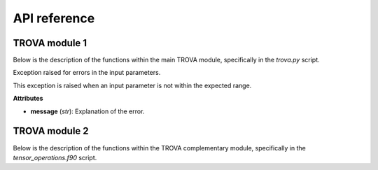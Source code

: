 API reference
=====================

TROVA module 1 
--------------

.. module:: trova

Below is the description of the functions within the main TROVA module, 
specifically in the *trova.py* script.

.. function:: Kdif_python(matrix1, matrix2, paso)

   Computes the difference between two matrices based on a given step.

   **Parameters** 

   - **matrix1** (*numpy.ndarray*): The first input matrix.

   - **matrix2** (*numpy.ndarray*): The second input matrix.

   - **paso** (*float*): The step value, can be either -1 (backward) or 1 (forward).  

   **Returns**

   - *numpy.ndarray*: The output matrix with computed differences and selected values from the input matrices. 

.. function:: search_row_python(matrix, lista)

   Searches for rows in a matrix that match values in a given list.

   This function takes a matrix and a list of values, and returns a new matrix
   where each row corresponds to a row in the input matrix whose first element
   matches a value in the list. If a value from the list is not found in the matrix,
   the corresponding row in the output matrix is filled with -999.9.

   **Parameters**

   - **matrix** (*numpy.ndarray*): The input matrix to search within.

   - **lista** (*list* or *numpy.ndarray*): The list of values to search for in the first column of the matrix.

   **Returns**

   - *numpy.ndarray*: A new matrix with rows from the input matrix that match the values in the list.
                      Rows that do not match are filled with -999.9.

.. function:: determined_id_python(value_mascara, value_mask)
  
    Determines the indices of elements in a mask that match a given value.

    This function takes a mask array and a value to match, and returns an array
    where each element corresponds to the index of the matching value in the mask.
    If a value from the mask is not found, the corresponding element in the output
    array is filled with -999.

   **Parameters**

   - **value_mascara** (*numpy.ndarray*): The mask array to search within.

   - **value_mask** (*int*): The value to search for in the mask array.

   **Returns**

   - *numpy.ndarray*: An array with indices of the matching values in the mask.
                   Indices that do not match are filled with -999.

.. function:: search_row_python(matrix, lista)

   Searches for rows in a matrix that match values in a given list.

   This function takes a matrix and a list of values, and returns a new matrix
   where each row corresponds to a row in the input matrix whose first element
   matches a value in the list. If a value from the list is not found in the matrix,
   the corresponding row in the output matrix is filled with -999.9.

   **Parameters**

   - **matrix** (*numpy.ndarray*): The input matrix to search within.

   - **lista** (*list* or *numpy.ndarray*): The list of values to search for in the first column of the matrix.

   **Returns**

   - *numpy.ndarray*: A new matrix with rows from the input matrix that match the values in the list.
                      Rows that do not match are filled with -999.9.

.. function:: determined_id_python(value_mascara, value_mask)
  
    Determines the indices of elements in a mask that match a given value.

    This function takes a mask array and a value to match, and returns an array
    where each element corresponds to the index of the matching value in the mask.
    If a value from the mask is not found, the corresponding element in the output
    array is filled with -999.

   **Parameters**

   - **value_mascara** (*numpy.ndarray*): The mask array to search within.

   - **value_mask** (*int*): The value to search for in the mask array.

   **Returns**

   - *numpy.ndarray*: An array with indices of the matching values in the mask.
                   Indices that do not match are filled with -999.

.. function:: check_paths(pfile, path)

   Checks if a given path attribute exists in the provided file object.

   This function attempts to retrieve the value of a specified path attribute
   from a given file object. If the attribute does not exist, it returns an
   empty string.

   **Parameters**

   - **pfile** (*object*): The file object to check for the path attribute.

   - **path** (*str*): The name of the path attribute to retrieve.

   **Returns**

   - *str*: The value of the path attribute if it exists, otherwise an empty string.

.. function:: str2boolean(arg)

   Converts a string representation of truth to a boolean value.

   This function takes a string argument and returns its corresponding boolean value.
   It recognizes several common string representations of true and false values.

   **Parameters**

   - **arg** (*str*): The string to convert to a boolean value. Recognized true values are
                      "yes", "true", "t", "y", "1". Recognized false values are "no", "false",
                      "f", "n", "0". The comparison is case-insensitive.

   **Returns**

   - *bool*: The boolean value corresponding to the input string.

   **Raises**

   - *argparse.ArgumentTypeError*: If the input string does not match any recognized true or false values.

.. function:: ProgressBar(iteration, total, prefix='', suffix='', decimals=1, length=100, fill='»', printEnd="\r")

   Displays a progress bar in the terminal.

   This function prints a progress bar to the terminal to indicate the progress of a task.
   The progress bar updates with each iteration and shows the percentage of completion.

   **Parameters**

   - **iteration** (*int*): Current iteration (must be between 0 and total).

   - **total** (*int*): Total number of iterations.

   - **prefix** (*str*): Prefix string (optional).

   - **suffix** (*str*): Suffix string (optional).

   - **decimals** (*int*): Positive number of decimals in percent complete (optional).

   - **length** (*int*): Character length of the bar (optional).

   - **fill** (*str*): Bar fill character (optional).

   - **printEnd** (*str*): End character (e.g. "\r", "\r\n") (optional).

   **Returns**

   - *None*

.. function:: get_currentversion()

   Retrieves the current version of the TROVA software.

   This function reads the version information from the VERSION file located
   in the same directory as the script and returns it as a string.

   **Returns**

   - *str*: The current version of the TROVA software.

.. function:: get_lastupdate()

   Retrieves the last update date of the TROVA software.

   This function reads the last update date from the LAST_UPDATE file located
   in the same directory as the script and returns it as a string.

   **Returns**

   - *str*: The last update date of the TROVA software.

.. function:: plotting_tracks_3d(particle_positions, fname)

   Plots 3D tracks of parcels.

   This function creates a 3D plot of parcel tracks using their positions and saves the plot to a file.

   **Parameters**

   - **particle_positions** (*numpy.ndarray*): Array containing the positions of the parcels.

   - **fname** (*str*): The filename to save the plot.

   **Returns**

   - *None*

.. function:: ploting_parcels_tracks_map(particle_positions, maps_limits, paso, lat_masked, lon_masked, mascara, value_mask, fname)

   Plots parcel tracks on a map.

   This function creates a 2D map plot of parcel tracks using their positions and saves the plot to a file.

   **Parameters**

   - **particle_positions** (*numpy.ndarray*): Array containing the positions of the parcels.

   - **maps_limits** (*list*): List containing the map limits [latmin, lonmin, latmax, lonmax, center, dlat, dlon].

   - **paso** (*int*): Step value indicating the direction of the plot (-1 for backward, 1 for forward).

   - **lat_masked** (*numpy.ndarray*): Array containing the masked latitudes.

   - **lon_masked** (*numpy.ndarray*): Array containing the masked longitudes.

   - **mascara** (*numpy.ndarray*): Array containing the mask values.

   - **value_mask** (*int*): The value to use for the mask.

   - **fname** (*str*): The filename to save the plot.

   **Returns**

   - *None*

.. function:: create_map(maps_limits)

   Creates a map with specified limits.

   This function creates a map with the given latitude and longitude limits and returns the map and its coordinate reference system (CRS).

   **Parameters**

   - **maps_limits** (*list*): List containing the map limits [latmin, lonmin, latmax, lonmax, center, dlat, dlon].

   **Returns**

   - *tuple*: A tuple containing the map and its CRS.

.. function:: plotting_parcels_within_target_region(particle_positions, maps_limits, paso, lat_masked, lon_masked, mascara, value_mask, fname)

   Plots parcels within the target region on a map.

   This function creates a 2D map plot of parcels within the target region using their positions and saves the plot to a file.

   **Parameters**

   - **particle_positions** (*numpy.ndarray*): Array containing the positions of the parcels.

   - **maps_limits** (*list*): List containing the map limits [latmin, lonmin, latmax, lonmax, center, dlat, dlon].

   - **paso** (*int*): Step value indicating the direction of the plot (-1 for backward, 1 for forward).

   - **lat_masked** (*numpy.ndarray*): Array containing the masked latitudes.

   - **lon_masked** (*numpy.ndarray*): Array containing the masked longitudes.

   - **mascara** (*numpy.ndarray*): Array containing the mask values.

   - **value_mask** (*int*): The value to use for the mask.

   - **fname** (*str*): The filename to save the plot.

   **Returns**

   - *None*

.. function:: generate_fecha_simulation(ndias, cyear, cmonth, cday, chours, cminutes)

   Generates a list of simulation dates.

   This function generates a list of dates for the simulation based on the number of days and the initial date and time components provided.

   **Parameters**

   - **ndias** (*int*): Number of days for the simulation.

   - **cyear** (*int* or *list*): Initial year(s) of the simulation.

   - **cmonth** (*int* or *list*): Initial month(s) of the simulation.

   - **cday** (*int* or *list*): Initial day(s) of the simulation.

   - **chours** (*int* or *list*): Initial hour(s) of the simulation.

   - **cminutes** (*int* or *list*): Initial minute(s) of the simulation.

   **Returns**

   - *tuple*: A tuple containing lists of years, months, days, hours, and minutes for the simulation dates.

.. function:: function(latitude, longitude, var, var_layers, use_vlayers, vlayers, method, varpor, filename, path, name_var, unit_var, date_save)

   Creates a NetCDF file with the given data.

   This function creates a NetCDF file with the specified latitude, longitude, variable data, and other attributes.

   **Parameters**

   - **latitude** (*numpy.ndarray*): Array of latitude values.

   - **longitude** (*numpy.ndarray*): Array of longitude values.

   - **var** (*numpy.ndarray*): Array of variable data.

   - **var_layers** (*numpy.ndarray*): Array of variable data for layers.

   - **use_vlayers** (*bool*): Whether to use vertical layers.

   - **vlayers** (*list*): List of vertical layers.

   - **method** (*int*): Method used for processing.

   - **varpor** (*numpy.ndarray*): Array of variable data for sources contribution.

   - **filename** (*str*): Name of the output file.

   - **path** (*str*): Path to save the output file.

   - **name_var** (*str*): Name of the variable.

   - **unit_var** (*str*): Unit of the variable.

   - **date_save** (*numpy.ndarray*): Array of dates for the time dimension.

   **Returns**

   - *None*

.. function:: write_nc(dates, tensor, vartype, filename="output")

   Writes data to a NetCDF file.

   This function writes the given tensor data to a NetCDF file with the specified filename and variable type.

   **Parameters**

   - **dates** (*numpy.ndarray*): Array of dates for the time dimension.

   - **tensor** (*numpy.ndarray*): Tensor data to be written to the NetCDF file.

   - **vartype** (*str*): Type of variable data (e.g., "partpos" or "dqdt").

   - **filename** (*str*): Name of the output file (default is "output").

   **Returns**

   - *None*

.. function:: create_directory(path)

   Creates a directory if it does not exist.

   This function checks if a directory exists at the specified path, and if not, it creates the directory.

   **Parameters**

   - **path** (*str*): The path of the directory to create.

   **Returns**

   - *None*

.. function:: read_binaryFile_fortran(filename, type_file, x_left_lower_corner, y_left_lower_corner, x_right_upper_corner, y_right_upper_corner, limit_domain)

   Reads a binary file using Fortran routines.

   This function reads a binary file based on the specified type and domain limits, and returns the data.

   **Parameters**

   - **filename** (*str*): The name of the binary file to read.

   - **type_file** (*int*): The type of file (1 for FLEXPART-WRF, 2 for FLEXPART-ERAI and FLEXPART-ERA5).

   - **x_left_lower_corner** (*float*): X-coordinate of the lower left corner of the domain.

   - **y_left_lower_corner** (*float*): Y-coordinate of the lower left corner of the domain.

   - **x_right_upper_corner** (*float*): X-coordinate of the upper right corner of the domain.

   - **y_right_upper_corner** (*float*): Y-coordinate of the upper right corner of the domain.

   - **limit_domain** (*int*): Whether to limit the domain (1 for yes, 0 for no).

   **Returns**

   - *numpy.ndarray*: The data read from the binary file.

.. function:: load_mask_grid_NR(filename, name_mascara, name_variable_lon, name_variable_lat)

   Loads a mask grid from a NetCDF file.

   This function loads the latitude, longitude, and mask variables from a NetCDF file.

   **Parameters**

   - **filename** (*str*): The name of the NetCDF file to read.

   - **name_mascara** (*str*): The name of the mask variable in the NetCDF file.

   - **name_variable_lon** (*str*): The name of the longitude variable in the NetCDF file.

   - **name_variable_lat** (*str*): The name of the latitude variable in the NetCDF file.

   **Returns**

   - *tuple*: A tuple containing the latitude, longitude, and mask arrays.

.. function:: funtion_interpol_mascara(lat_mascara, lon_mascara, mascara, data)

   Interpolates a mask onto data points.

   This function interpolates the values of a mask onto the given data points using nearest neighbor interpolation.

   **Parameters**

   - **lat_mascara** (*numpy.ndarray*): Array of latitudes for the mask.

   - **lon_mascara** (*numpy.ndarray*): Array of longitudes for the mask.

   - **mascara** (*numpy.ndarray*): Array of mask values.

   - **data** (*numpy.ndarray*): Array of data points to interpolate the mask onto.

   **Returns**

   - *numpy.ndarray*: The interpolated mask values at the data points.

.. function:: plot_point_(lat, lon, mascara)

   Plots points on a map using a mask.

   This function creates a scatter plot of points on a map using the given latitude, longitude, and mask values.

   **Parameters**

   - **lat** (*numpy.ndarray*): Array of latitude values.

   - **lon** (*numpy.ndarray*): Array of longitude values.

   - **mascara** (*numpy.ndarray*): Array of mask values.

   **Returns**

   - *None*

.. function:: funtion_interpol_mascara_2(lat_mascara, lon_mascara, mascara, data)

   Interpolates a mask onto data points.

   This function interpolates the values of a mask onto the given data points using nearest neighbor interpolation.

   **Parameters**

   - **lat_mascara** (*numpy.ndarray*): Array of latitudes for the mask.

   - **lon_mascara** (*numpy.ndarray*): Array of longitudes for the mask.

   - **mascara** (*numpy.ndarray*): Array of mask values.

   - **data** (*numpy.ndarray*): Array of data points to interpolate the mask onto.

   **Returns**

   - *numpy.ndarray*: The interpolated mask values at the data points.

.. function:: determine_id_binary_grid_NR_fortran(data, lat_mascara, lon_mascara, value_mascara, value_mask)

   Determines the indices of elements in a binary grid that match a given value using Fortran routines.

   This function interpolates the mask values onto the data points and determines the indices of elements that match the given value.

   **Parameters**

   - **data** (*numpy.ndarray*): Array of data points.

   - **lat_mascara** (*numpy.ndarray*): Array of latitudes for the mask.

   - **lon_mascara** (*numpy.ndarray*): Array of longitudes for the mask.

   - **value_mascara** (*numpy.ndarray*): Array of mask values.

   - **value_mask** (*int*): The value to search for in the mask array.

   **Returns**

   - *numpy.ndarray*: A submatrix of data points that match the given value.

.. function:: search_row_fortran(lista, matrix)

   Searches for rows in a matrix that match values in a given list using Fortran routines.

   This function takes a matrix and a list of values, and returns a new matrix where each row corresponds to a row in the input matrix whose first element matches a value in the list.

   **Parameters**

   - **lista** (*list* or *numpy.ndarray*): The list of values to search for in the first column of the matrix.

   - **matrix** (*numpy.ndarray*): The input matrix to search within.

   **Returns**

   - *numpy.ndarray*: A new matrix with rows from the input matrix that match the values in the list.

.. function:: calc_A(resolution, lat, lon)

   Calculates the area of grid cells based on latitude and longitude.

   This function calculates the area of each grid cell defined by the given latitude and longitude arrays and the specified resolution.

   **Parameters**

   - **resolution** (*float*): The resolution of the grid cells.

   - **lat** (*numpy.ndarray*): Array of latitude values.

   - **lon** (*numpy.ndarray*): Array of longitude values.

   **Returns**

   - *numpy.ndarray*: An array of the same shape as the input latitude and longitude arrays, containing the area of each grid cell.

.. function:: grid_point(resolution, numPdX, numPdY, x_lower_left, y_lower_left)

   Generates a grid of points based on the specified resolution and domain limits.

   This function generates a grid of latitude and longitude points based on the specified resolution and the coordinates of the lower left corner of the domain.

   **Parameters**

   - **resolution** (*float*): The resolution of the grid cells.

   - **numPdX** (*int*): Number of grid points in the X direction.

   - **numPdY** (*int*): Number of grid points in the Y direction.

   - **x_lower_left** (*float*): X-coordinate of the lower left corner of the domain.

   - **y_lower_left** (*float*): Y-coordinate of the lower left corner of the domain.

   **Returns**

   - *tuple*: A tuple containing two numpy arrays: the latitude and longitude points of the grid.

.. function:: grid_plot_final(lat, lon)

   Generates a grid of points for plotting based on the input latitude and longitude arrays.

   This function generates a grid of latitude and longitude points for plotting, based on the input latitude and longitude arrays.

   **Parameters**

   - **lat** (*numpy.ndarray*): Array of latitude values.

   - **lon** (*numpy.ndarray*): Array of longitude values.

   **Returns**

   - *tuple*: A tuple containing two numpy arrays: the latitude and longitude points for plotting.

.. function:: time_calc(init_time, h_diff)

   Calculates a new time based on the initial time and a time difference in hours.

   This function calculates a new time by adding the specified time difference in hours to the initial time.

   **Parameters**

   - **init_time** (*str*): The initial time in the format "YYYY-MM-DD HH:MM:SS".

   - **h_diff** (*float*): The time difference in hours.

   **Returns**

   - *datetime*: The calculated time.

.. function:: time_calcminutes(init_time, h_diff)

   Calculates a new time based on the initial time and a time difference in minutes.

   This function calculates a new time by adding the specified time difference in minutes to the initial time.

   **Parameters**

   - **init_time** (*str*): The initial time in the format "YYYY-MM-DD HH:MM:SS".

   - **h_diff** (*float*): The time difference in minutes.

   **Returns**

   - *datetime*: The calculated time.

.. function:: generate_file(paso, dtime, totaltime, fecha, path, key_gz, noleap)

   Generates a list of file names and dates for the simulation.

   This function generates a list of file names and corresponding dates for the simulation based on the specified parameters.

   **Parameters**

   - **paso** (*int*): Step value indicating the direction of the simulation (-1 for backward, 1 for forward).

   - **dtime** (*int*): Time step in minutes.

   - **totaltime** (*int*): Total simulation time in minutes.

   - **fecha** (*str*): Initial date and time in the format "YYYY-MM-DD HH:MM:SS".

   - **path** (*str*): Path to save the output files.

   - **key_gz** (*int*): Whether to use gzip compression (1 for yes, 0 for no).

   - **noleap** (*int*): Whether to exclude leap years (1 for yes, 0 for no).

   **Returns**

   - *tuple*: A tuple containing two lists: the list of file names and the list of corresponding dates.

.. function:: read_proccesor(lista_partposi, submatrix, rank, x_left_lower_corner, y_left_lower_corner, x_right_upper_corner, y_right_upper_corner, model, key_gz, type_file, limit_domain)

   Reads and processes binary files in parallel.

   This function reads binary files in parallel using MPI, processes the data, and returns a tensor of the processed data.

   **Parameters**

   - **lista_partposi** (*list*): List of file paths to read.

   - **submatrix** (*numpy.ndarray*): Submatrix of data points to process.

   - **rank** (*int*): Rank of the current MPI process.

   - **x_left_lower_corner** (*float*): X-coordinate of the lower left corner of the domain.

   - **y_left_lower_corner** (*float*): Y-coordinate of the lower left corner of the domain.

   - **x_right_upper_corner** (*float*): X-coordinate of the upper right corner of the domain.

   - **y_right_upper_corner** (*float*): Y-coordinate of the upper right corner of the domain.

   - **model** (*str*): Model type (e.g., "FLEXPART").

   - **key_gz** (*int*): Whether to use gzip compression (1 for yes, 0 for no).

   - **type_file** (*int*): Type of file (1 for FLEXPART-WRF, 2 for FLEXPART-ERAI and FLEXPART-ERA5).

   - **limit_domain** (*int*): Whether to limit the domain (1 for yes, 0 for no).

   **Returns**

   - *numpy.ndarray*: A tensor of the processed data.

.. function:: remove_rows_with_value(tensor, tensor_por, idPart, qIni, ref_index=0, value=-999.9)

   Removes rows from a tensor that contain a specified value.

   This function removes rows from the input tensor, tensor_por, idPart, and qIni arrays where any element in the specified reference index row contains the given value.

   **Parameters**

   - **tensor** (*numpy.ndarray*): The input tensor to filter.

   - **tensor_por** (*numpy.ndarray*): The tensor containing percentage values to filter.

   - **idPart** (*numpy.ndarray*): Array of parcel IDs to filter.

   - **qIni** (*numpy.ndarray*): Array of initial specific humidity values to filter.

   - **ref_index** (*int*): The reference index of the row to check for the specified value (default is 0).

   - **value** (*float*): The value to check for in the reference row (default is -999.9).

   **Returns**

   - *tuple*: A tuple containing the filtered tensor, tensor_por, idPart, and qIni arrays.

.. function:: _backward_dq(lista_partposi, file_mask, name_mascara, name_variable_lon, name_variable_lat, lat_f, lon_f, rank, size, comm, type_file, x_left_lower_corner, y_left_lower_corner, x_right_upper_corner, y_right_upper_corner, model, method, threshold, filter_value, value_mask, key_gz, path_output, use_vertical_layers, vertical_layers, filter_parcels_height, filter_vertical_layers, limit_domain, dates)

   Processes backward parcel tracking data.

   This function processes backward parcel tracking data, filters the data based on specified criteria, and returns the results.

   **Parameters**

   - **lista_partposi** (*list*): List of file paths to read.

   - **file_mask** (*str*): Path to the mask file.

   - **name_mascara** (*str*): Name of the mask variable.

   - **name_variable_lon** (*str*): Name of the longitude variable in the mask file.

   - **name_variable_lat** (*str*): Name of the latitude variable in the mask file.

   - **lat_f** (*numpy.ndarray*): Array of latitude values.

   - **lon_f** (*numpy.ndarray*): Array of longitude values.

   - **rank** (*int*): Rank of the current MPI process.

   - **size** (*int*): Total number of MPI processes.

   - **comm** (*MPI.Comm*): MPI communicator.

   - **type_file** (*int*): Type of file (1 for FLEXPART-WRF, 2 for FLEXPART-ERAI and FLEXPART-ERA5).

   - **x_left_lower_corner** (*float*): X-coordinate of the lower left corner of the domain.

   - **y_left_lower_corner** (*float*): Y-coordinate of the lower left corner of the domain.

   - **x_right_upper_corner** (*float*): X-coordinate of the upper right corner of the domain.

   - **y_right_upper_corner** (*float*): Y-coordinate of the upper right corner of the domain.

   - **model** (*str*): Model type (e.g., "FLEXPART").

   - **method** (*int*): Method used for processing.

   - **threshold** (*float*): Threshold value for filtering.

   - **filter_value** (*int*): Value used for filtering.

   - **value_mask** (*int*): Value to search for in the mask array.

   - **key_gz** (*int*): Whether to use gzip compression (1 for yes, 0 for no).

   - **path_output** (*str*): Path to save the output files.

   - **use_vertical_layers** (*bool*): Whether to use vertical layers.

   - **vertical_layers** (*list*): List of vertical layers.

   - **filter_parcels_height** (*bool*): Whether to filter parcels by height.

   - **filter_vertical_layers** (*list*): List of vertical layers for filtering.

   - **limit_domain** (*int*): Whether to limit the domain (1 for yes, 0 for no).

   - **dates** (*list*): List of dates for the simulation.

   **Returns**

   - *tuple*: A tuple containing the processed data and additional information.

.. function:: _forward_dq(lista_partposi, file_mask, name_mascara, name_variable_lon, name_variable_lat, lat_f, lon_f, rank, size, comm, type_file, x_left_lower_corner, y_left_lower_corner, x_right_upper_corner, y_right_upper_corner, model, value_mask, key_gz, path_output, use_vertical_layers, vertical_layers, filter_parcels_height, filter_vertical_layers, limit_domain)

   Processes forward parcel tracking data.

   This function processes forward parcel tracking data, filters the data based on specified criteria, and returns the results.

   **Parameters**

   - **lista_partposi** (*list*): List of file paths to read.

   - **file_mask** (*str*): Path to the mask file.

   - **name_mascara** (*str*): Name of the mask variable.

   - **name_variable_lon** (*str*): Name of the longitude variable in the mask file.

   - **name_variable_lat** (*str*): Name of the latitude variable in the mask file.

   - **lat_f** (*numpy.ndarray*): Array of latitude values.

   - **lon_f** (*numpy.ndarray*): Array of longitude values.

   - **rank** (*int*): Rank of the current MPI process.

   - **size** (*int*): Total number of MPI processes.

   - **comm** (*MPI.Comm*): MPI communicator.

   - **type_file** (*int*): Type of file (1 for FLEXPART-WRF, 2 for FLEXPART-ERAI and FLEXPART-ERA5).

   - **x_left_lower_corner** (*float*): X-coordinate of the lower left corner of the domain.

   - **y_left_lower_corner** (*float*): Y-coordinate of the lower left corner of the domain.

   - **x_right_upper_corner** (*float*): X-coordinate of the upper right corner of the domain.

   - **y_right_upper_corner** (*float*): Y-coordinate of the upper right corner of the domain.

   - **model** (*str*): Model type (e.g., "FLEXPART").

   - **value_mask** (*int*): Value to search for in the mask array.

   - **key_gz** (*int*): Whether to use gzip compression (1 for yes, 0 for no).

   - **path_output** (*str*): Path to save the output files.

   - **use_vertical_layers** (*bool*): Whether to use vertical layers.

   - **vertical_layers** (*list*): List of vertical layers.

   - **filter_parcels_height** (*bool*): Whether to filter parcels by height.

   - **filter_vertical_layers** (*list*): List of vertical layers for filtering.

   - **limit_domain** (*int*): Whether to limit the domain (1 for yes, 0 for no).

   **Returns**

   - *tuple*: A tuple containing the processed data and additional information.

.. function:: time_calc_day(init_time, day_diff)

   Calculates a new date based on the initial date and a day difference.

   This function calculates a new date by adding the specified day difference to the initial date.

   **Parameters**

   - **init_time** (*str*): The initial date in the format "YYYY-MM-DD HH:MM:SS".

   - **day_diff** (*int*): The day difference to add.

   **Returns**

   - *datetime*: The calculated date.

.. function:: convert_date_to_ordinal(year, month, day, hour, minute, second)

   Converts a date to an ordinal number.

   This function converts the specified date and time components to an ordinal number based on the NetCDF convention.

   **Parameters**

   - **year** (*int*): The year component of the date.

   - **month** (*int*): The month component of the date.

   - **day** (*int*): The day component of the date.

   - **hour** (*int*): The hour component of the date.

   - **minute** (*int*): The minute component of the date.

   - **second** (*int*): The second component of the date.

   **Returns**

   - *float*: The ordinal number representing the date.

.. function:: decompose_date(value)

   Decomposes an ordinal date value into its components.

   This function decomposes an ordinal date value into its year, month, day, hour, minute, and second components.

   **Parameters**

   - **value** (*float*): The ordinal date value to decompose.

   **Returns**

   - *tuple*: A tuple containing the year, month, day, hour, minute, and second components.

.. class:: InputNotInRangeError

   Exception raised for errors in the input parameters.

   This exception is raised when an input parameter is not within the expected range.

   **Attributes**

   - **message** (*str*): Explanation of the error.

.. function:: to_check_params(paso, type_file, numPdx, numPdY, method, resolution, cant_plazo, file_mask)

   Checks the validity of input parameters.

   This function checks if the input parameters are within the expected range and raises an exception if they are not.

   **Parameters**

   - **paso** (*int*): Step value indicating the direction of the simulation (-1 for backward, 1 for forward).

   - **type_file** (*int*): Type of file (1 for FLEXPART-WRF, 2 for FLEXPART-ERAI and FLEXPART-ERA5).

   - **numPdx** (*int*): Number of grid points in the X direction.

   - **numPdY** (*int*): Number of grid points in the Y direction.

   - **method** (*int*): Method used for processing (1 for Stohl and James, 2 for Sodemann).

   - **resolution** (*float*): The resolution of the grid cells.

   - **cant_plazo** (*int*): Time step in minutes.

   - **file_mask** (*str*): Path to the mask file.

   **Returns**

   - *None*

   **Raises**

   - *InputNotInRangeError*: If any input parameter is not within the expected range.

.. function:: function_proof(lat, lon)

   Checks if latitude and longitude points are within the valid range.

   This function checks if the latitude and longitude points are within the valid range and raises an exception if they are not.

   **Parameters**

   - **lat** (*numpy.ndarray*): Array of latitude values.

   - **lon** (*numpy.ndarray*): Array of longitude values.

   **Returns**

   - *None*

   **Raises**

   - *InputNotInRangeError*: If any latitude or longitude point is not within the valid range.

.. function:: desc_gz(name_file)

   Decompresses a gzip file.

   This function decompresses the specified gzip file and saves the decompressed content to a new file.

   **Parameters**

   - **name_file** (*str*): The name of the gzip file to decompress.

   **Returns**

   - *None*

.. function:: TROVA_LOGO()

   Prints the TROVA logo.

   This function prints the TROVA logo to the terminal.

   **Returns**

   - *None*

.. function:: main_process(path, paso, comm, size, rank, resolution, numPdX, numPdY, dtime, totaltime, year, month, day, hour, minn, time, path_output, file_mask, name_mascara, name_variable_lon, name_variable_lat, x_lower_left, y_lower_left, type_file, masa, numP, x_left_lower_corner, y_left_lower_corner, x_right_upper_corner, y_right_upper_corner, model, method, threshold, filter_value, output_txt, output_npy, output_nc, value_mask, key_gz, save_position_part, use_vertical_layers, vertical_layers, save_position_dqdt, filter_parcels_height, filter_vertical_layers, plotting_parcels_t0, plotting_parcels_tracks_on_map, plotting_3Dparcels_tracks, maps_limits, noleap, limit_domain)

   Main processing function for TROVA.

   This function performs the main processing tasks for TROVA, including reading input files, processing data,
   and generating output files and plots.

   **Parameters**

   - **path** (*str*): Path to the input data.

   - **paso** (*int*): Step value indicating the direction of the simulation (-1 for backward, 1 for forward).

   - **comm** (*MPI.Comm*): MPI communicator.

   - **size** (*int*): Total number of MPI processes.

   - **rank** (*int*): Rank of the current MPI process.

   - **resolution** (*float*): The resolution of the grid cells.

   - **numPdX** (*int*): Number of grid points in the X direction.

   - **numPdY** (*int*): Number of grid points in the Y direction.

   - **dtime** (*int*): Time step in minutes.

   - **totaltime** (*int*): Total simulation time in minutes.

   - **year** (*str*): Initial year of the simulation.

   - **month** (*str*): Initial month of the simulation.

   - **day** (*str*): Initial day of the simulation.

   - **hour** (*str*): Initial hour of the simulation.

   - **minn** (*str*): Initial minute of the simulation.

   - **time** (*float*): Start time of the simulation.

   - **path_output** (*str*): Path to save the output files.

   - **file_mask** (*str*): Path to the mask file.

   - **name_mascara** (*str*): Name of the mask variable.

   - **name_variable_lon** (*str*): Name of the longitude variable in the mask file.

   - **name_variable_lat** (*str*): Name of the latitude variable in the mask file.

   - **x_lower_left** (*float*): X-coordinate of the lower left corner of the domain.

   - **y_lower_left** (*float*): Y-coordinate of the lower left corner of the domain.

   - **type_file** (*int*): Type of file (1 for FLEXPART-WRF, 2 for FLEXPART-ERAI and FLEXPART-ERA5).

   - **masa** (*float*): Mass of the parcels.

   - **numP** (*int*): Number of parcels.

   - **x_left_lower_corner** (*float*): X-coordinate of the lower left corner of the domain.

   - **y_left_lower_corner** (*float*): Y-coordinate of the lower left corner of the domain.

   - **x_right_upper_corner** (*float*): X-coordinate of the upper right corner of the domain.

   - **y_right_upper_corner** (*float*): Y-coordinate of the upper right corner of the domain.

   - **model** (*str*): Model type (e.g., "FLEXPART").

   - **method** (*int*): Method used for processing.

   - **threshold** (*float*): Threshold value for filtering.

   - **filter_value** (*int*): Value used for filtering.

   - **output_txt** (*int*): Whether to output results in TXT format (1 for yes, 0 for no).

   - **output_npy** (*int*): Whether to output results in NPY format (1 for yes, 0 for no).

   - **output_nc** (*int*): Whether to output results in NetCDF format (1 for yes, 0 for no).

   - **value_mask** (*int*): Value to search for in the mask array.

   - **key_gz** (*int*): Whether to use gzip compression (1 for yes, 0 for no).

   - **save_position_part** (*bool*): Whether to save parcel positions at each time step.

   - **use_vertical_layers** (*bool*): Whether to use vertical layers.

   - **vertical_layers** (*list*): List of vertical layers.

   - **save_position_dqdt** (*bool*): Whether to save dq/dt at each time step.

   - **filter_parcels_height** (*bool*): Whether to filter parcels by height.

   - **filter_vertical_layers** (*list*): List of vertical layers for filtering.

   - **plotting_parcels_t0** (*bool*): Whether to plot identified parcels within the target region at time t0.

   - **plotting_parcels_tracks_on_map** (*bool*): Whether to plot identified parcels' trajectories on a map.

   - **plotting_3Dparcels_tracks** (*bool*): Whether to plot 3D parcels' trajectories.

   - **maps_limits** (*list*): List containing the map limits [latmin, lonmin, latmax, lonmax, center, dlat, dlon].

   - **noleap** (*bool*): Whether to exclude leap years.

   - **limit_domain** (*int*): Whether to limit the domain (1 for yes, 0 for no).

   **Returns**

   - *None*

.. function:: TROVA_main(input_file)

   Main function for TROVA.

   This function reads the input configuration file, initializes parameters, and starts the main processing function.

   **Parameters**

   - **input_file** (*str*): Path to the input configuration file.

   **Returns**

   - *None*

TROVA module 2
--------------

.. module:: tensor_operations

Below is the description of the functions within the TROVA complementary module, 
specifically in the *tensor_operations.f90* script.